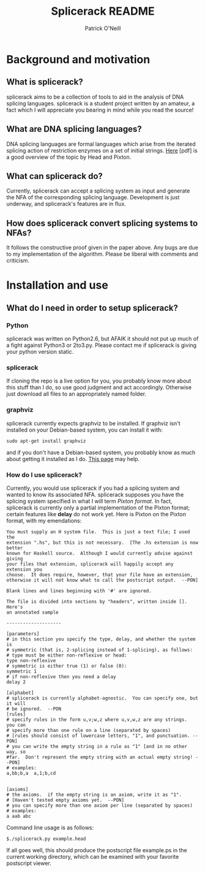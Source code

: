 #+TITLE: Splicerack README
#+AUTHOR: Patrick O'Neill
#+EMAIL: synapse.and.syntax@gmail.com

* Background and motivation
** What is splicerack?
splicerack aims to be a collection of tools to aid in the analysis of DNA
splicing languages.  splicerack is a student project written by an amateur,
a fact which I will appreciate you bearing in mind while you read the source!
** What are DNA splicing languages?
DNA splicing languages are formal languages which arise from the iterated
splicing action of restriction enzymes on a set of initial strings.  [[http://www.math.binghamton.edu/dennis/Papers/splicing.pdf][Here]] [pdf]
is a good overview of the topic by Head and Pixton.  
** What can splicerack do?
Currently, splicerack can accept a splicing system as input and generate the NFA
of the corresponding splicing language.  Development is just underway, and
splicerack's features are in flux.
** How does splicerack convert splicing systems to NFAs?
It follows the constructive proof given in the paper above.  Any bugs are due to
my implementation of the algorithm.  Please be liberal with comments and
criticism.
* Installation and use
** What do I need in order to setup splicerack?
*** Python
splicerack was written on Python2.6, but AFAIK it should not put up much of a
fight against Python3 or 2to3.py.  Please contact me if splicerack is giving
your python version static.
*** splicerack
If cloning the repo is a live option for you, you probably know more about this
stuff than I do, so use good judgment and act accordingly.  Otherwise just
download all files to an appropriately named folder.
*** graphviz
splicerack currently expects graphviz to be installed.  If graphviz isn't
installed on your Debian-based system, you can install it with:

: sudo apt-get install graphviz

and if you don't have a Debian-based system, you probably know as much about
getting it installed as I do.  [[http://www.graphviz.org/Download.php][This page]] may help.
*** How do I use splicerack?
Currently, you would use splicerack if you had a splicing system and wanted to
know its associated NFA.  splicerack supposes you have the splicing system
specified in what I will term /Pixton format/.  In fact, splicerack is currently
only a partial implementation of the Pixton format; certain features like
*delay* do not work yet.  Here is Pixton on the Pixton format, with my
emendations:

: You must supply an H system file.  This is just a text file; I used the
: extension ".hs", but this is not necessary.  [The .hs extension is now better 
: known for Haskell source.  Although I would currently advise against giving
: your files that extension, splicerack will happily accept any extension you
: choose.  It does require, however, that your file have an extension, 
: otherwise it will not know what to call the postscript output.  --PON]
: 
: Blank lines and lines beginning with '#' are ignored.
: 
: The file is divided into sections by "headers", written inside [].  Here's
: an annotated sample
: 
: --------------------
: 
: [parameters]
: # in this section you specify the type, delay, and whether the system is
: # symmetric (that is, 2-splicing instead of 1-splicing), as follows:
: # type must be either non-reflexive or head:
: type non-reflexive
: # symmetric is either true (1) or false (0):
: symmetric 1
: # if non-reflexive then you need a delay
: delay 2
: 
: [alphabet]
: # splicerack is currently alphabet-agnostic.  You can specify one, but it will
: # be ignored.  --PON
: [rules]
: # specify rules in the form u,v;w,z where u,v,w,z are any strings.  you can
: # specify more than one rule on a line (separated by spaces)
: # [rules should consist of lowercase letters, "1", and punctuation. --PON]
: # you can write the empty string in a rule as "1" [and in no other way, so 
: #far.  Don't represent the empty string with an actual empty string! --PON]
: # examples:
: a,bb;b,a  a,1;b,cd 
: 
: 
: [axioms]
: # the axioms.  if the empty string is an axiom, write it as "1". 
: # [Haven't tested empty axioms yet.  --PON]
: # you can specify more than one axiom per line (separated by spaces)
: # examples:
: a aab abc

Command line usage is as follows:
: $./splicerack.py example.head

If all goes well, this should produce the postscript file example.ps in the
current working directory, which can be examined with your favorite postscript
viewer.
